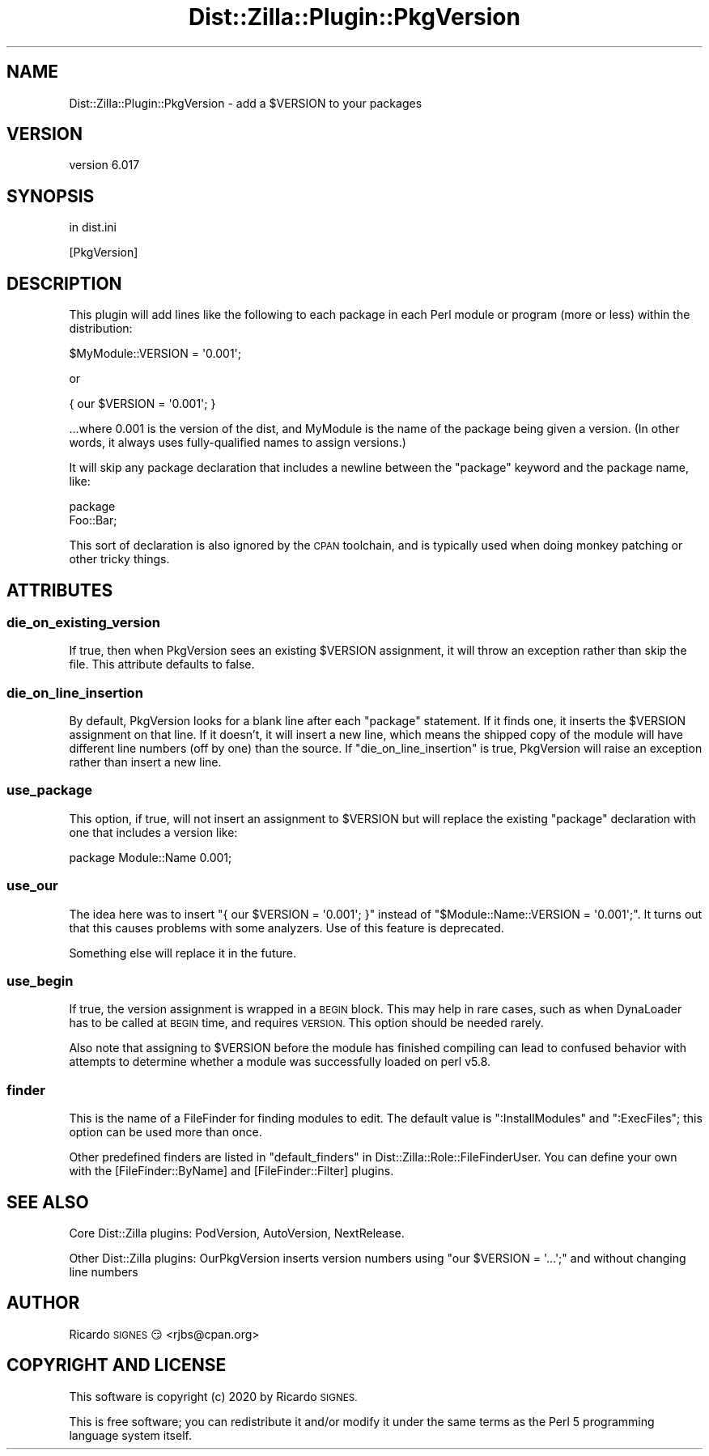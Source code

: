 .\" Automatically generated by Pod::Man 4.11 (Pod::Simple 3.35)
.\"
.\" Standard preamble:
.\" ========================================================================
.de Sp \" Vertical space (when we can't use .PP)
.if t .sp .5v
.if n .sp
..
.de Vb \" Begin verbatim text
.ft CW
.nf
.ne \\$1
..
.de Ve \" End verbatim text
.ft R
.fi
..
.\" Set up some character translations and predefined strings.  \*(-- will
.\" give an unbreakable dash, \*(PI will give pi, \*(L" will give a left
.\" double quote, and \*(R" will give a right double quote.  \*(C+ will
.\" give a nicer C++.  Capital omega is used to do unbreakable dashes and
.\" therefore won't be available.  \*(C` and \*(C' expand to `' in nroff,
.\" nothing in troff, for use with C<>.
.tr \(*W-
.ds C+ C\v'-.1v'\h'-1p'\s-2+\h'-1p'+\s0\v'.1v'\h'-1p'
.ie n \{\
.    ds -- \(*W-
.    ds PI pi
.    if (\n(.H=4u)&(1m=24u) .ds -- \(*W\h'-12u'\(*W\h'-12u'-\" diablo 10 pitch
.    if (\n(.H=4u)&(1m=20u) .ds -- \(*W\h'-12u'\(*W\h'-8u'-\"  diablo 12 pitch
.    ds L" ""
.    ds R" ""
.    ds C` ""
.    ds C' ""
'br\}
.el\{\
.    ds -- \|\(em\|
.    ds PI \(*p
.    ds L" ``
.    ds R" ''
.    ds C`
.    ds C'
'br\}
.\"
.\" Escape single quotes in literal strings from groff's Unicode transform.
.ie \n(.g .ds Aq \(aq
.el       .ds Aq '
.\"
.\" If the F register is >0, we'll generate index entries on stderr for
.\" titles (.TH), headers (.SH), subsections (.SS), items (.Ip), and index
.\" entries marked with X<> in POD.  Of course, you'll have to process the
.\" output yourself in some meaningful fashion.
.\"
.\" Avoid warning from groff about undefined register 'F'.
.de IX
..
.nr rF 0
.if \n(.g .if rF .nr rF 1
.if (\n(rF:(\n(.g==0)) \{\
.    if \nF \{\
.        de IX
.        tm Index:\\$1\t\\n%\t"\\$2"
..
.        if !\nF==2 \{\
.            nr % 0
.            nr F 2
.        \}
.    \}
.\}
.rr rF
.\" ========================================================================
.\"
.IX Title "Dist::Zilla::Plugin::PkgVersion 3pm"
.TH Dist::Zilla::Plugin::PkgVersion 3pm "2020-11-03" "perl v5.30.0" "User Contributed Perl Documentation"
.\" For nroff, turn off justification.  Always turn off hyphenation; it makes
.\" way too many mistakes in technical documents.
.if n .ad l
.nh
.SH "NAME"
Dist::Zilla::Plugin::PkgVersion \- add a $VERSION to your packages
.SH "VERSION"
.IX Header "VERSION"
version 6.017
.SH "SYNOPSIS"
.IX Header "SYNOPSIS"
in dist.ini
.PP
.Vb 1
\&  [PkgVersion]
.Ve
.SH "DESCRIPTION"
.IX Header "DESCRIPTION"
This plugin will add lines like the following to each package in each Perl
module or program (more or less) within the distribution:
.PP
.Vb 1
\&  $MyModule::VERSION = \*(Aq0.001\*(Aq;
.Ve
.PP
or
.PP
.Vb 1
\&  { our $VERSION = \*(Aq0.001\*(Aq; }
.Ve
.PP
\&...where 0.001 is the version of the dist, and MyModule is the name of the
package being given a version.  (In other words, it always uses fully-qualified
names to assign versions.)
.PP
It will skip any package declaration that includes a newline between the
\&\f(CW\*(C`package\*(C'\fR keyword and the package name, like:
.PP
.Vb 2
\&  package
\&    Foo::Bar;
.Ve
.PP
This sort of declaration is also ignored by the \s-1CPAN\s0 toolchain, and is
typically used when doing monkey patching or other tricky things.
.SH "ATTRIBUTES"
.IX Header "ATTRIBUTES"
.SS "die_on_existing_version"
.IX Subsection "die_on_existing_version"
If true, then when PkgVersion sees an existing \f(CW$VERSION\fR assignment, it will
throw an exception rather than skip the file.  This attribute defaults to
false.
.SS "die_on_line_insertion"
.IX Subsection "die_on_line_insertion"
By default, PkgVersion looks for a blank line after each \f(CW\*(C`package\*(C'\fR statement.
If it finds one, it inserts the \f(CW$VERSION\fR assignment on that line.  If it
doesn't, it will insert a new line, which means the shipped copy of the module
will have different line numbers (off by one) than the source.  If
\&\f(CW\*(C`die_on_line_insertion\*(C'\fR is true, PkgVersion will raise an exception rather
than insert a new line.
.SS "use_package"
.IX Subsection "use_package"
This option, if true, will not insert an assignment to \f(CW$VERSION\fR but will
replace the existing \f(CW\*(C`package\*(C'\fR declaration with one that includes a version
like:
.PP
.Vb 1
\&  package Module::Name 0.001;
.Ve
.SS "use_our"
.IX Subsection "use_our"
The idea here was to insert \f(CW\*(C`{ our $VERSION = \*(Aq0.001\*(Aq; }\*(C'\fR instead of \f(CW\*(C`$Module::Name::VERSION = \*(Aq0.001\*(Aq;\*(C'\fR.  It turns out that this causes problems
with some analyzers.  Use of this feature is deprecated.
.PP
Something else will replace it in the future.
.SS "use_begin"
.IX Subsection "use_begin"
If true, the version assignment is wrapped in a \s-1BEGIN\s0 block.  This may help in
rare cases, such as when DynaLoader has to be called at \s-1BEGIN\s0 time, and
requires \s-1VERSION.\s0  This option should be needed rarely.
.PP
Also note that assigning to \f(CW$VERSION\fR before the module has finished
compiling can lead to confused behavior with attempts to determine whether a
module was successfully loaded on perl v5.8.
.SS "finder"
.IX Subsection "finder"
This is the name of a FileFinder for finding
modules to edit.  The default value is \f(CW\*(C`:InstallModules\*(C'\fR and \f(CW\*(C`:ExecFiles\*(C'\fR;
this option can be used more than once.
.PP
Other predefined finders are listed in
\&\*(L"default_finders\*(R" in Dist::Zilla::Role::FileFinderUser.
You can define your own with the
[FileFinder::ByName] and
[FileFinder::Filter] plugins.
.SH "SEE ALSO"
.IX Header "SEE ALSO"
Core Dist::Zilla plugins:
PodVersion,
AutoVersion,
NextRelease.
.PP
Other Dist::Zilla plugins:
OurPkgVersion inserts version
numbers using \f(CW\*(C`our $VERSION = \*(Aq...\*(Aq;\*(C'\fR and without changing line numbers
.SH "AUTHOR"
.IX Header "AUTHOR"
Ricardo \s-1SIGNES\s0 😏 <rjbs@cpan.org>
.SH "COPYRIGHT AND LICENSE"
.IX Header "COPYRIGHT AND LICENSE"
This software is copyright (c) 2020 by Ricardo \s-1SIGNES.\s0
.PP
This is free software; you can redistribute it and/or modify it under
the same terms as the Perl 5 programming language system itself.
